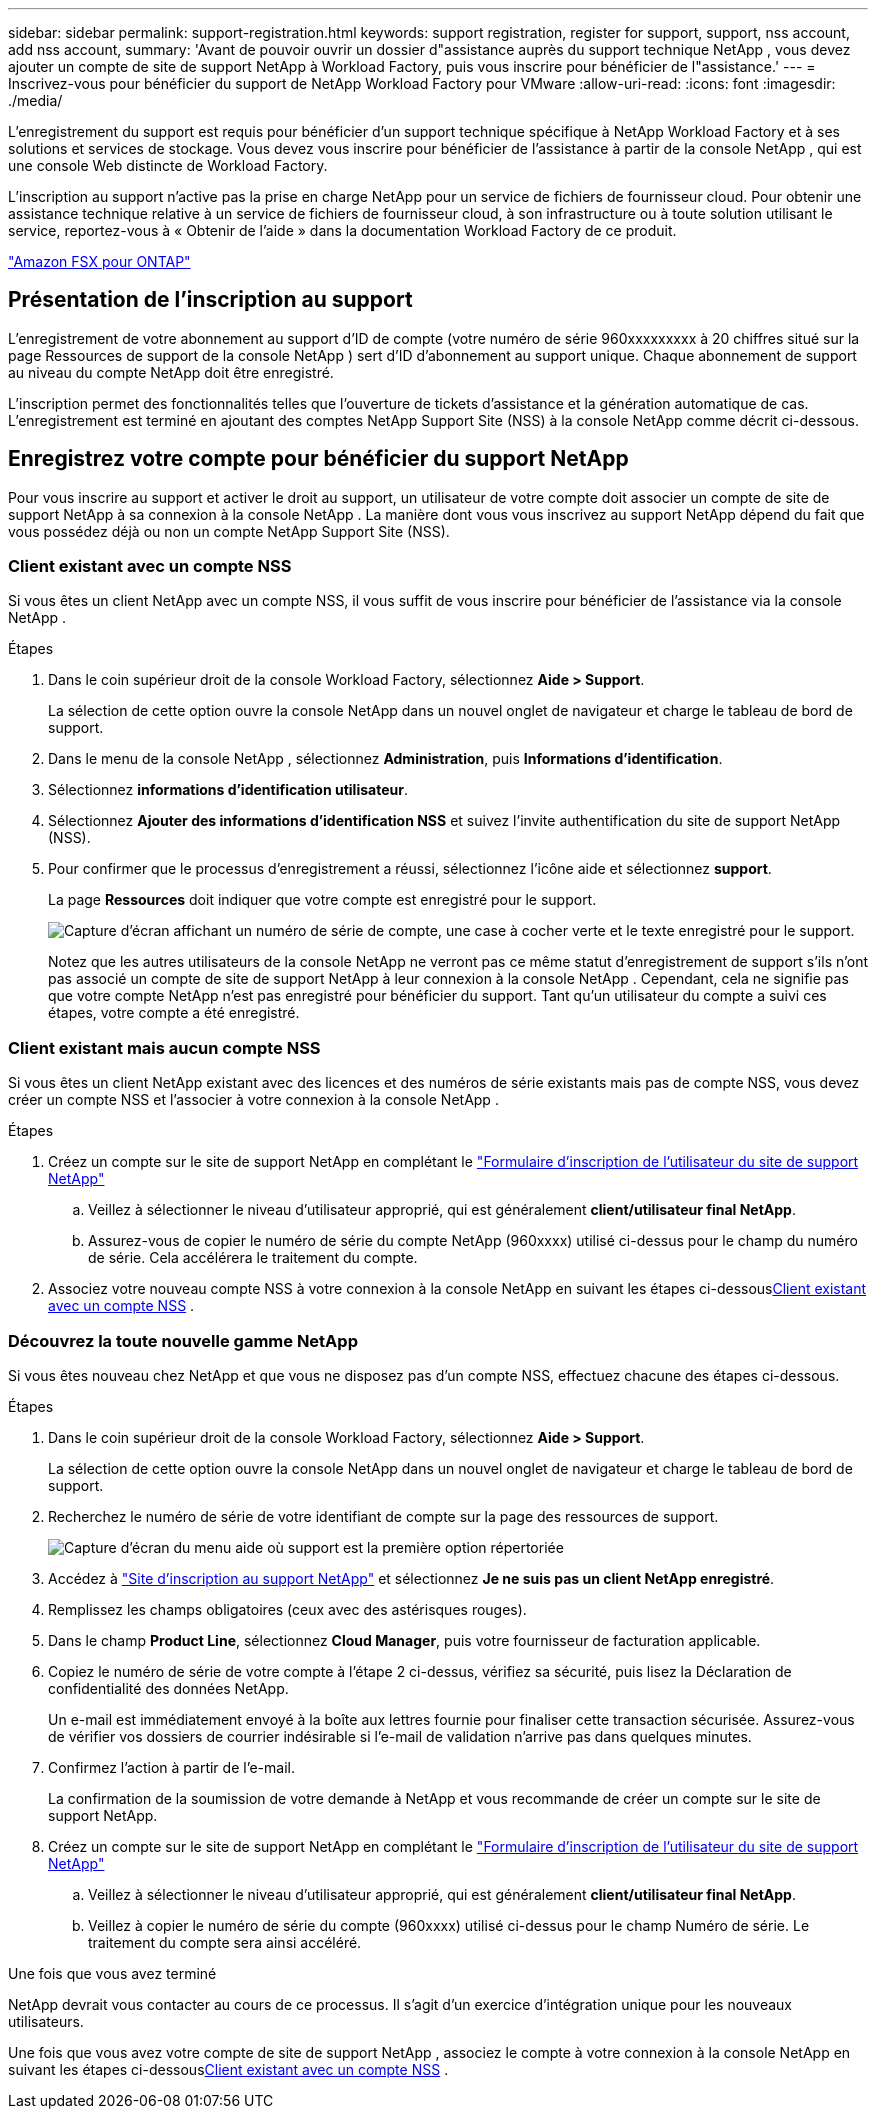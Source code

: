 ---
sidebar: sidebar 
permalink: support-registration.html 
keywords: support registration, register for support, support, nss account, add nss account, 
summary: 'Avant de pouvoir ouvrir un dossier d"assistance auprès du support technique NetApp , vous devez ajouter un compte de site de support NetApp à Workload Factory, puis vous inscrire pour bénéficier de l"assistance.' 
---
= Inscrivez-vous pour bénéficier du support de NetApp Workload Factory pour VMware
:allow-uri-read: 
:icons: font
:imagesdir: ./media/


[role="lead"]
L'enregistrement du support est requis pour bénéficier d'un support technique spécifique à NetApp Workload Factory et à ses solutions et services de stockage. Vous devez vous inscrire pour bénéficier de l'assistance à partir de la console NetApp , qui est une console Web distincte de Workload Factory.

L'inscription au support n'active pas la prise en charge NetApp pour un service de fichiers de fournisseur cloud. Pour obtenir une assistance technique relative à un service de fichiers de fournisseur cloud, à son infrastructure ou à toute solution utilisant le service, reportez-vous à « Obtenir de l'aide » dans la documentation Workload Factory de ce produit.

link:https://docs.netapp.com/us-en/storage-management-fsx-ontap/start/concept-fsx-aws.html#getting-help["Amazon FSX pour ONTAP"^]



== Présentation de l'inscription au support

L'enregistrement de votre abonnement au support d'ID de compte (votre numéro de série 960xxxxxxxxx à 20 chiffres situé sur la page Ressources de support de la console NetApp ) sert d'ID d'abonnement au support unique. Chaque abonnement de support au niveau du compte NetApp doit être enregistré.

L'inscription permet des fonctionnalités telles que l'ouverture de tickets d'assistance et la génération automatique de cas. L'enregistrement est terminé en ajoutant des comptes NetApp Support Site (NSS) à la console NetApp comme décrit ci-dessous.



== Enregistrez votre compte pour bénéficier du support NetApp

Pour vous inscrire au support et activer le droit au support, un utilisateur de votre compte doit associer un compte de site de support NetApp à sa connexion à la console NetApp . La manière dont vous vous inscrivez au support NetApp dépend du fait que vous possédez déjà ou non un compte NetApp Support Site (NSS).



=== Client existant avec un compte NSS

Si vous êtes un client NetApp avec un compte NSS, il vous suffit de vous inscrire pour bénéficier de l'assistance via la console NetApp .

.Étapes
. Dans le coin supérieur droit de la console Workload Factory, sélectionnez *Aide > Support*.
+
La sélection de cette option ouvre la console NetApp dans un nouvel onglet de navigateur et charge le tableau de bord de support.

. Dans le menu de la console NetApp , sélectionnez *Administration*, puis *Informations d’identification*.
. Sélectionnez *informations d'identification utilisateur*.
. Sélectionnez *Ajouter des informations d'identification NSS* et suivez l'invite authentification du site de support NetApp (NSS).
. Pour confirmer que le processus d'enregistrement a réussi, sélectionnez l'icône aide et sélectionnez *support*.
+
La page *Ressources* doit indiquer que votre compte est enregistré pour le support.

+
image:https://raw.githubusercontent.com/NetAppDocs/workload-family/main/media/screenshot-support-registration.png["Capture d'écran affichant un numéro de série de compte, une case à cocher verte et le texte enregistré pour le support."]

+
Notez que les autres utilisateurs de la console NetApp ne verront pas ce même statut d'enregistrement de support s'ils n'ont pas associé un compte de site de support NetApp à leur connexion à la console NetApp . Cependant, cela ne signifie pas que votre compte NetApp n'est pas enregistré pour bénéficier du support. Tant qu'un utilisateur du compte a suivi ces étapes, votre compte a été enregistré.





=== Client existant mais aucun compte NSS

Si vous êtes un client NetApp existant avec des licences et des numéros de série existants mais pas de compte NSS, vous devez créer un compte NSS et l'associer à votre connexion à la console NetApp .

.Étapes
. Créez un compte sur le site de support NetApp en complétant le https://mysupport.netapp.com/site/user/registration["Formulaire d'inscription de l'utilisateur du site de support NetApp"^]
+
.. Veillez à sélectionner le niveau d'utilisateur approprié, qui est généralement *client/utilisateur final NetApp*.
.. Assurez-vous de copier le numéro de série du compte NetApp (960xxxx) utilisé ci-dessus pour le champ du numéro de série. Cela accélérera le traitement du compte.


. Associez votre nouveau compte NSS à votre connexion à la console NetApp en suivant les étapes ci-dessous<<Client existant avec un compte NSS>> .




=== Découvrez la toute nouvelle gamme NetApp

Si vous êtes nouveau chez NetApp et que vous ne disposez pas d'un compte NSS, effectuez chacune des étapes ci-dessous.

.Étapes
. Dans le coin supérieur droit de la console Workload Factory, sélectionnez *Aide > Support*.
+
La sélection de cette option ouvre la console NetApp dans un nouvel onglet de navigateur et charge le tableau de bord de support.

. Recherchez le numéro de série de votre identifiant de compte sur la page des ressources de support.
+
image:https://raw.githubusercontent.com/NetAppDocs/workload-family/main/media/screenshot-serial-number.png["Capture d'écran du menu aide où support est la première option répertoriée"]

. Accédez à https://register.netapp.com["Site d'inscription au support NetApp"^] et sélectionnez *Je ne suis pas un client NetApp enregistré*.
. Remplissez les champs obligatoires (ceux avec des astérisques rouges).
. Dans le champ *Product Line*, sélectionnez *Cloud Manager*, puis votre fournisseur de facturation applicable.
. Copiez le numéro de série de votre compte à l'étape 2 ci-dessus, vérifiez sa sécurité, puis lisez la Déclaration de confidentialité des données NetApp.
+
Un e-mail est immédiatement envoyé à la boîte aux lettres fournie pour finaliser cette transaction sécurisée. Assurez-vous de vérifier vos dossiers de courrier indésirable si l'e-mail de validation n'arrive pas dans quelques minutes.

. Confirmez l'action à partir de l'e-mail.
+
La confirmation de la soumission de votre demande à NetApp et vous recommande de créer un compte sur le site de support NetApp.

. Créez un compte sur le site de support NetApp en complétant le https://mysupport.netapp.com/site/user/registration["Formulaire d'inscription de l'utilisateur du site de support NetApp"^]
+
.. Veillez à sélectionner le niveau d'utilisateur approprié, qui est généralement *client/utilisateur final NetApp*.
.. Veillez à copier le numéro de série du compte (960xxxx) utilisé ci-dessus pour le champ Numéro de série. Le traitement du compte sera ainsi accéléré.




.Une fois que vous avez terminé
NetApp devrait vous contacter au cours de ce processus. Il s'agit d'un exercice d'intégration unique pour les nouveaux utilisateurs.

Une fois que vous avez votre compte de site de support NetApp , associez le compte à votre connexion à la console NetApp en suivant les étapes ci-dessous<<Client existant avec un compte NSS>> .
